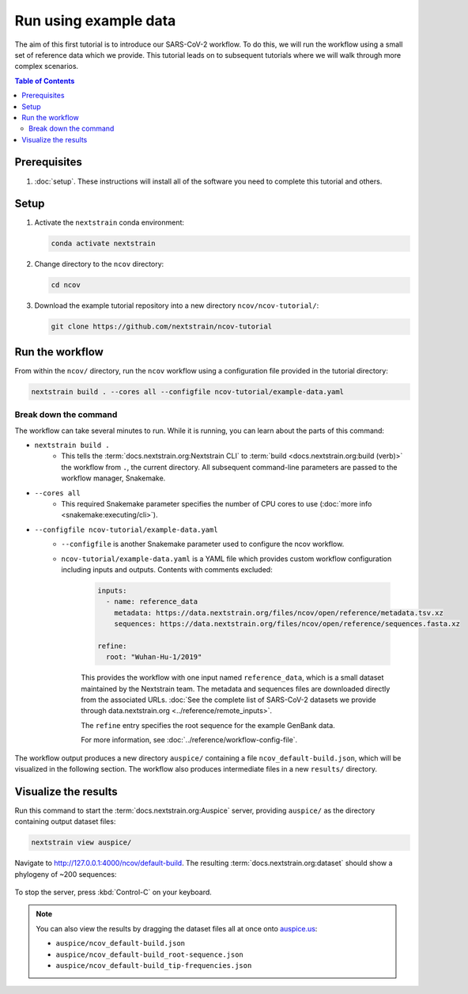 Run using example data
======================

The aim of this first tutorial is to introduce our SARS-CoV-2 workflow.
To do this, we will run the workflow using a small set of reference data which we provide.
This tutorial leads on to subsequent tutorials where we will walk through more complex scenarios.

.. contents:: Table of Contents
   :local:

Prerequisites
-------------

1. :doc:`setup`. These instructions will install all of the software you need to complete this tutorial and others.

Setup
-----

1. Activate the ``nextstrain`` conda environment:

   .. code:: text

      conda activate nextstrain

2. Change directory to the ``ncov`` directory:

   .. code:: text

      cd ncov

3. Download the example tutorial repository into a new directory ``ncov/ncov-tutorial/``:

   .. code:: text

      git clone https://github.com/nextstrain/ncov-tutorial

Run the workflow
----------------

From within the ``ncov/`` directory, run the ``ncov`` workflow using a configuration file provided in the tutorial directory:

.. code:: text

   nextstrain build . --cores all --configfile ncov-tutorial/example-data.yaml

Break down the command
~~~~~~~~~~~~~~~~~~~~~~

The workflow can take several minutes to run. While it is running, you can learn about the parts of this command:

- ``nextstrain build .``
   - This tells the :term:`docs.nextstrain.org:Nextstrain CLI` to :term:`build <docs.nextstrain.org:build (verb)>` the workflow from ``.``, the current directory. All subsequent command-line parameters are passed to the workflow manager, Snakemake.
- ``--cores all``
   - This required Snakemake parameter specifies the number of CPU cores to use (:doc:`more info <snakemake:executing/cli>`).
- ``--configfile ncov-tutorial/example-data.yaml``
   - ``--configfile`` is another Snakemake parameter used to configure the ncov workflow.
   - ``ncov-tutorial/example-data.yaml`` is a YAML file which provides custom workflow configuration including inputs and outputs. Contents with comments excluded:

      .. code-block:: yaml

         inputs:
           - name: reference_data
             metadata: https://data.nextstrain.org/files/ncov/open/reference/metadata.tsv.xz
             sequences: https://data.nextstrain.org/files/ncov/open/reference/sequences.fasta.xz

         refine:
           root: "Wuhan-Hu-1/2019"

      This provides the workflow with one input named ``reference_data``, which is a small dataset maintained by the Nextstrain team. The metadata and sequences files are downloaded directly from the associated URLs. :doc:`See the complete list of SARS-CoV-2 datasets we provide through data.nextstrain.org <../reference/remote_inputs>`.

      The ``refine`` entry specifies the root sequence for the example GenBank data.

      For more information, see :doc:`../reference/workflow-config-file`.

The workflow output produces a new directory ``auspice/`` containing a file ``ncov_default-build.json``, which will be visualized in the following section. The workflow also produces intermediate files in a new ``results/`` directory.

Visualize the results
---------------------

Run this command to start the :term:`docs.nextstrain.org:Auspice` server, providing ``auspice/`` as the directory containing output dataset files:

.. code:: text

   nextstrain view auspice/

Navigate to http://127.0.0.1:4000/ncov/default-build. The resulting :term:`docs.nextstrain.org:dataset` should show a phylogeny of ~200 sequences:

.. figure:: ../images/dataset-example-data.png
   :alt: Phylogenetic tree from the "example data" tutorial as visualized in Auspice

To stop the server, press :kbd:`Control-C` on your keyboard.

.. note::

   You can also view the results by dragging the dataset files all at once onto `auspice.us <https://auspice.us>`__:

   - ``auspice/ncov_default-build.json``
   - ``auspice/ncov_default-build_root-sequence.json``
   - ``auspice/ncov_default-build_tip-frequencies.json``

